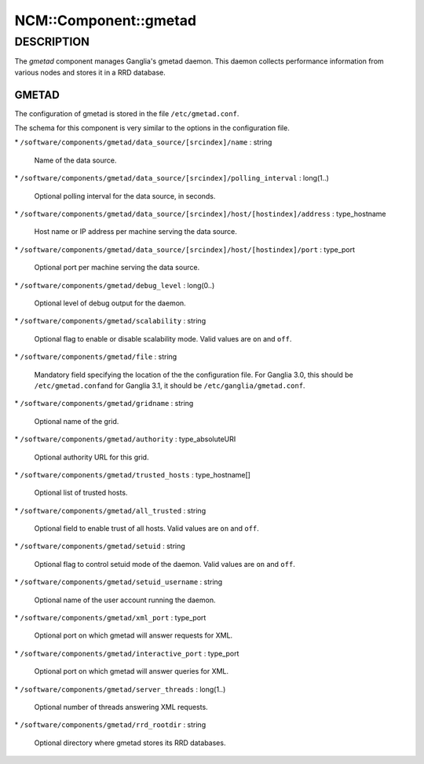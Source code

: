 
########################
NCM\::Component\::gmetad
########################


***********
DESCRIPTION
***********


The \ *gmetad*\  component manages Ganglia's gmetad daemon.
This daemon collects performance information from various nodes and stores it in a RRD database.

GMETAD
======


The configuration of gmetad is stored in the file \ ``/etc/gmetad.conf``\ .

The schema for this component is very similar to the options in the configuration file.


\* \ ``/software/components/gmetad/data_source/[srcindex]/name``\  : string
 
 Name of the data source.
 


\* \ ``/software/components/gmetad/data_source/[srcindex]/polling_interval``\  : long(1..)
 
 Optional polling interval for the data source, in seconds.
 


\* \ ``/software/components/gmetad/data_source/[srcindex]/host/[hostindex]/address``\  : type_hostname
 
 Host name or IP address per machine serving the data source.
 


\* \ ``/software/components/gmetad/data_source/[srcindex]/host/[hostindex]/port``\  : type_port
 
 Optional port per machine serving the data source.
 


\* \ ``/software/components/gmetad/debug_level``\  : long(0..)
 
 Optional level of debug output for the daemon.
 


\* \ ``/software/components/gmetad/scalability``\  : string
 
 Optional flag to enable or disable scalability mode. 
 Valid values are \ ``on``\  and \ ``off``\ .
 


\* \ ``/software/components/gmetad/file``\  : string
 
 Mandatory field specifying the location of the the configuration file.
 For Ganglia 3.0, this should be \ ``/etc/gmetad.conf``\ 
 and for Ganglia 3.1, it should be \ ``/etc/ganglia/gmetad.conf``\ .
 


\* \ ``/software/components/gmetad/gridname``\  : string
 
 Optional name of the grid.
 


\* \ ``/software/components/gmetad/authority``\  : type_absoluteURI
 
 Optional authority URL for this grid.
 


\* \ ``/software/components/gmetad/trusted_hosts``\  : type_hostname[]
 
 Optional list of trusted hosts.
 


\* \ ``/software/components/gmetad/all_trusted``\  : string
 
 Optional field to enable trust of all hosts.
 Valid values are \ ``on``\  and \ ``off``\ .
 


\* \ ``/software/components/gmetad/setuid``\  : string
 
 Optional flag to control setuid mode of the daemon.
 Valid values are \ ``on``\  and \ ``off``\ .
 


\* \ ``/software/components/gmetad/setuid_username``\  : string
 
 Optional name of the user account running the daemon.
 


\* \ ``/software/components/gmetad/xml_port``\  : type_port
 
 Optional port on which gmetad will answer requests for XML.
 


\* \ ``/software/components/gmetad/interactive_port``\  : type_port
 
 Optional port on which gmetad will answer queries for XML.
 


\* \ ``/software/components/gmetad/server_threads``\  : long(1..)
 
 Optional number of threads answering XML requests.
 


\* \ ``/software/components/gmetad/rrd_rootdir``\  : string
 
 Optional directory where gmetad stores its RRD databases.
 



